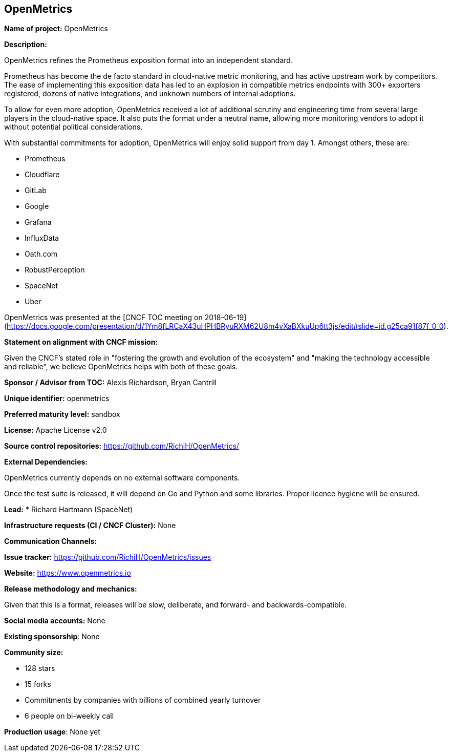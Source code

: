 == OpenMetrics

*Name of project:* OpenMetrics

*Description:*

OpenMetrics refines the Prometheus exposition format into an independent standard.

Prometheus has become the de facto standard in cloud-native metric monitoring, and has active upstream work by competitors.
The ease of implementing this exposition data has led to an explosion in compatible metrics endpoints with 300+ exporters registered, dozens of native integrations, and unknown numbers of internal adoptions.

To allow for even more adoption, OpenMetrics received a lot of additional scrutiny and engineering time from several large players in the cloud-native space.
It also puts the format under a neutral name, allowing more monitoring vendors to adopt it without potential political considerations.

With substantial commitments for adoption, OpenMetrics will enjoy solid support from day 1.
Amongst others, these are:

* Prometheus
* Cloudflare
* GitLab
* Google
* Grafana
* InfluxData
* Oath.com
* RobustPerception
* SpaceNet
* Uber

OpenMetrics was presented at the [CNCF TOC meeting on 2018-06-19](https://docs.google.com/presentation/d/1Ym8fLRCaX43uHPHBRyuRXM62U8m4vXaBXkuUp6tt3js/edit#slide=id.g25ca91f87f_0_0).

*Statement on alignment with CNCF mission:*

Given the CNCF's stated role in "fostering the growth and evolution of the ecosystem" and "making the technology accessible and reliable", we believe OpenMetrics helps with both of these goals.

*Sponsor / Advisor from TOC:* Alexis Richardson, Bryan Cantrill


*Unique identifier:* openmetrics

*Preferred maturity level:* sandbox

*License:* Apache License v2.0

*Source control repositories:* https://github.com/RichiH/OpenMetrics/

*External Dependencies:*

OpenMetrics currently depends on no external software components.

Once the test suite is released, it will depend on Go and Python and some libraries. Proper licence hygiene will be ensured.

*Lead:* * Richard Hartmann (SpaceNet)

*Infrastructure requests (CI / CNCF Cluster):* None

*Communication Channels:*

*Issue tracker:* https://github.com/RichiH/OpenMetrics/issues

*Website:* https://www.openmetrics.io

*Release methodology and mechanics:*

Given that this is a format, releases will be slow, deliberate, and forward- and backwards-compatible.

*Social media accounts:* None

*Existing sponsorship*: None

*Community size:*

* 128 stars
* 15 forks
* Commitments by companies with billions of combined yearly turnover
* 6 people on bi-weekly call

*Production usage*: None yet
